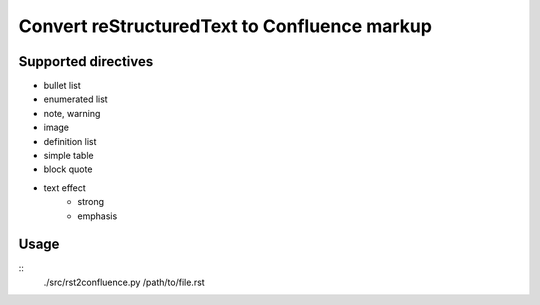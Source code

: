 ==============================================================
Convert reStructuredText to Confluence markup
==============================================================

Supported directives
====================

* bullet list
* enumerated list
* note, warning
* image
* definition list
* simple table
* block quote
* text effect
   * strong
   * emphasis

Usage
=====
::
    ./src/rst2confluence.py /path/to/file.rst
